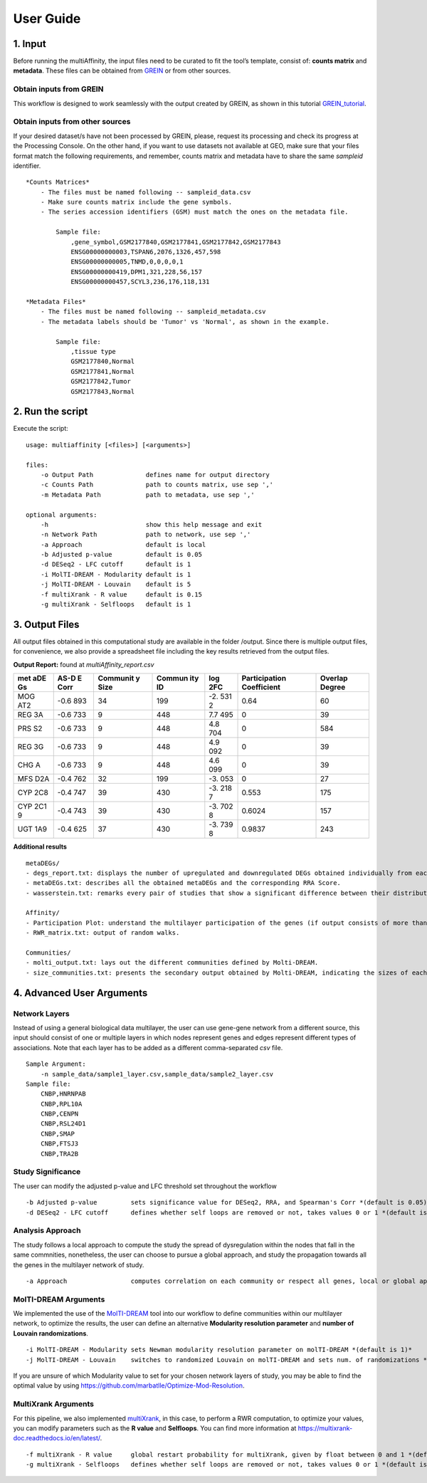 User Guide
==========

1. Input
--------

Before running the multiAffinity, the input files need to be curated to
fit the tool’s template, consist of: **counts matrix** and **metadata**.
These files can be obtained from
`GREIN <http://www.ilincs.org/apps/grein/?gse=>`__ or from other
sources.

Obtain inputs from GREIN
~~~~~~~~~~~~~~~~~~~~~~~~

This workflow is designed to work seamlessly with the output created by
GREIN, as shown in this tutorial
`GREIN_tutorial <https://github.com/marbatlle/multiAffinity/blob/main/.img/tutorial_grein.png>`__.

Obtain inputs from other sources
~~~~~~~~~~~~~~~~~~~~~~~~~~~~~~~~

If your desired dataset/s have not been processed by GREIN, please,
request its processing and check its progress at the Processing Console.
On the other hand, if you want to use datasets not available at GEO,
make sure that your files format match the following requirements, and
remember, counts matrix and metadata have to share the same *sampleid*
identifier.

::

   *Counts Matrices*
       - The files must be named following -- sampleid_data.csv
       - Make sure counts matrix include the gene symbols.
       - The series accession identifiers (GSM) must match the ones on the metadata file.

           Sample file:
               ,gene_symbol,GSM2177840,GSM2177841,GSM2177842,GSM2177843
               ENSG00000000003,TSPAN6,2076,1326,457,598
               ENSG00000000005,TNMD,0,0,0,0,1
               ENSG00000000419,DPM1,321,228,56,157
               ENSG00000000457,SCYL3,236,176,118,131
               
   *Metadata Files*
       - The files must be named following -- sampleid_metadata.csv
       - The metadata labels should be 'Tumor' vs 'Normal', as shown in the example.

           Sample file:
               ,tissue type
               GSM2177840,Normal
               GSM2177841,Normal
               GSM2177842,Tumor
               GSM2177843,Normal

2. Run the script
-----------------

Execute the script:

::

   usage: multiaffinity [<files>] [<arguments>]

   files:
       -o Output Path              defines name for output directory
       -c Counts Path              path to counts matrix, use sep ','
       -m Metadata Path            path to metadata, use sep ','

   optional arguments:
       -h                          show this help message and exit
       -n Network Path             path to network, use sep ','
       -a Approach                 default is local
       -b Adjusted p-value         default is 0.05
       -d DESeq2 - LFC cutoff      default is 1
       -i MolTI-DREAM - Modularity default is 1
       -j MolTI-DREAM - Louvain    default is 5
       -f multiXrank - R value     default is 0.15
       -g multiXrank - Selfloops   default is 1

3. Output Files
---------------

All output files obtained in this computational study are available in
the folder /output. Since there is multiple output files, for
convenience, we also provide a spreadsheet file including the key
results retrieved from the output files.

**Output Report:** found at *multiAffinity_report.csv*

+-----+------+----------+--------+-----+------------------+----------+
| met | AS-D | Communit | Commun | log | Participation    | Overlap  |
| aDE | E    | y        | ity    | 2FC | Coefficient      | Degree   |
| Gs  | Corr | Size     | ID     |     |                  |          |
+=====+======+==========+========+=====+==================+==========+
| MOG | -0.6 | 34       | 199    | -2. | 0.64             | 60       |
| AT2 | 893  |          |        | 531 |                  |          |
|     |      |          |        | 2   |                  |          |
+-----+------+----------+--------+-----+------------------+----------+
| REG | -0.6 | 9        | 448    | 7.7 | 0                | 39       |
| 3A  | 733  |          |        | 495 |                  |          |
+-----+------+----------+--------+-----+------------------+----------+
| PRS | -0.6 | 9        | 448    | 4.8 | 0                | 584      |
| S2  | 733  |          |        | 704 |                  |          |
+-----+------+----------+--------+-----+------------------+----------+
| REG | -0.6 | 9        | 448    | 4.9 | 0                | 39       |
| 3G  | 733  |          |        | 092 |                  |          |
+-----+------+----------+--------+-----+------------------+----------+
| CHG | -0.6 | 9        | 448    | 4.6 | 0                | 39       |
| A   | 733  |          |        | 099 |                  |          |
+-----+------+----------+--------+-----+------------------+----------+
| MFS | -0.4 | 32       | 199    | -3. | 0                | 27       |
| D2A | 762  |          |        | 053 |                  |          |
+-----+------+----------+--------+-----+------------------+----------+
| CYP | -0.4 | 39       | 430    | -3. | 0.553            | 175      |
| 2C8 | 747  |          |        | 218 |                  |          |
|     |      |          |        | 7   |                  |          |
+-----+------+----------+--------+-----+------------------+----------+
| CYP | -0.4 | 39       | 430    | -3. | 0.6024           | 157      |
| 2C1 | 743  |          |        | 702 |                  |          |
| 9   |      |          |        | 8   |                  |          |
+-----+------+----------+--------+-----+------------------+----------+
| UGT | -0.4 | 37       | 430    | -3. | 0.9837           | 243      |
| 1A9 | 625  |          |        | 739 |                  |          |
|     |      |          |        | 8   |                  |          |
+-----+------+----------+--------+-----+------------------+----------+

**Additional results**

::

   metaDEGs/
   - degs_report.txt: displays the number of upregulated and downregulated DEGs obtained individually from each study.
   - metaDEGs.txt: describes all the obtained metaDEGs and the corresponding RRA Score.
   - wasserstein.txt: remarks every pair of studies that show a significant difference between their distributions.

   Affinity/
   - Participation Plot: understand the multilayer participation of the genes (if output consists of more than one result).
   - RWR_matrix.txt: output of random walks.

   Communities/
   - molti_output.txt: lays out the different communities defined by Molti-DREAM.
   - size_communities.txt: presents the secondary output obtained by Molti-DREAM, indicating the sizes of each community by layer

4. Advanced User Arguments
--------------------------

Network Layers
~~~~~~~~~~~~~~

Instead of using a general biological data multilayer, the user can use
gene-gene network from a different source, this input should consist of
one or multiple layers in which nodes represent genes and edges
represent different types of associations. Note that each layer has to
be added as a different comma-separated *csv* file.

::

   Sample Argument:
       -n sample_data/sample1_layer.csv,sample_data/sample2_layer.csv  
   Sample file:
       CNBP,HNRNPAB
       CNBP,RPL10A
       CNBP,CENPN
       CNBP,RSL24D1
       CNBP,SMAP
       CNBP,FTSJ3
       CNBP,TRA2B

Study Significance
~~~~~~~~~~~~~~~~~~

The user can modify the adjusted p-value and LFC threshold set
throughout the workflow

::

   -b Adjusted p-value         sets significance value for DESeq2, RRA, and Spearman's Corr *(default is 0.05)*
   -d DESeq2 - LFC cutoff      defines whether self loops are removed or not, takes values 0 or 1 *(default is 1)*

Analysis Approach
~~~~~~~~~~~~~~~~~

The study follows a local approach to compute the study the spread of
dysregulation within the nodes that fall in the same commnities,
nonetheless, the user can choose to pursue a global approach, and study
the propagation towards all the genes in the multilayer network of
study.

::

   -a Approach                 computes correlation on each community or respect all genes, local or global approach *(default is local)*

MolTI-DREAM Arguments
~~~~~~~~~~~~~~~~~~~~~

We implemented the use of the
`MolTI-DREAM <https://github.com/gilles-didier/MolTi-DREAM/tree/master/src>`__
tool into our workflow to define communities within our multilayer
network, to optimize the results, the user can define an alternative
**Modularity resolution parameter** and **number of Louvain
randomizations**.

::

   -i MolTI-DREAM - Modularity sets Newman modularity resolution parameter on molTI-DREAM *(default is 1)*
   -j MolTI-DREAM - Louvain    switches to randomized Louvain on molTI-DREAM and sets num. of randomizations *(default is 5)*

If you are unsure of which Modularity value to set for your chosen
network layers of study, you may be able to find the optimal value by
using https://github.com/marbatlle/Optimize-Mod-Resolution.

MultiXrank Arguments
~~~~~~~~~~~~~~~~~~~~

For this pipeline, we also implemented
`multiXrank <https://github.com/anthbapt/multixrank>`__, in this case,
to perform a RWR computation, to optimize your values, you can modify
parameters such as the **R value** and **Selfloops**. You can find more
information at https://multixrank-doc.readthedocs.io/en/latest/.

::

       -f multiXrank - R value     global restart probability for multiXrank, given by float between 0 and 1 *(default is 0.15)* 
       -g multiXrank - Selfloops   defines whether self loops are removed or not, takes values 0 or 1 *(default is 1)*
